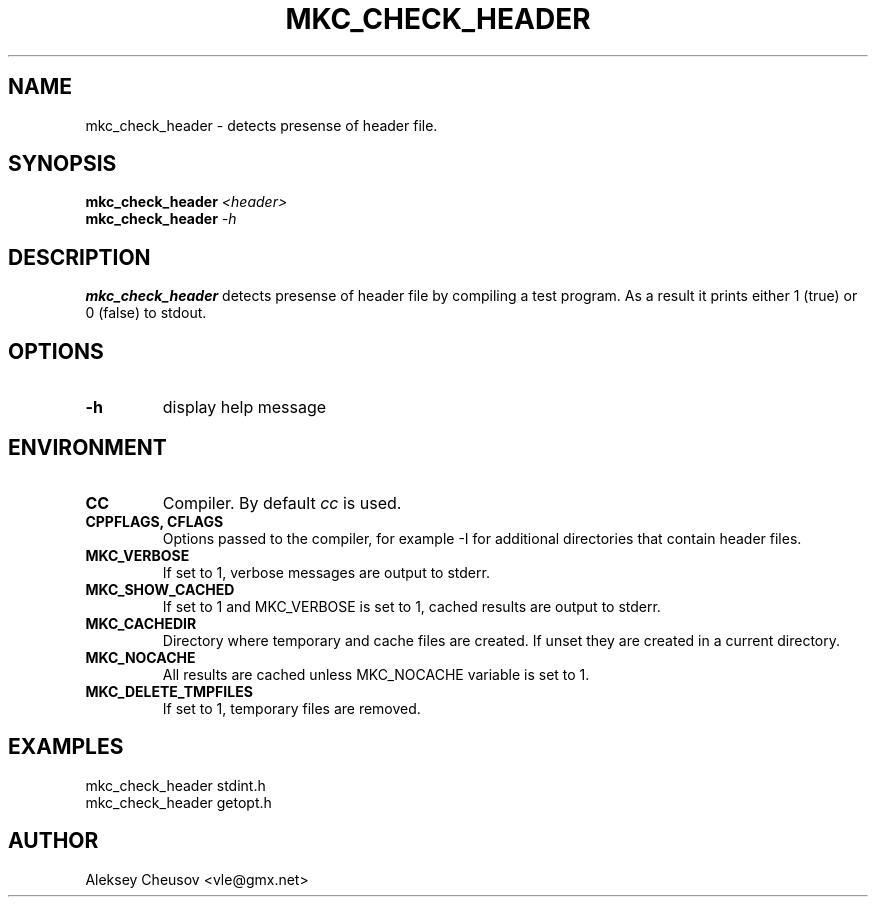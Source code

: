 .\"	$NetBSD$
.\"
.\" Copyright (c) 2009-2010 by Aleksey Cheusov (vle@gmx.net)
.\" Absolutely no warranty.
.\"
.\" ------------------------------------------------------------------
.de VS \" Verbatim Start
.ft CW
.nf
.ne \\$1
..
.de VE \" Verbatim End
.ft R
.fi
..
.\" ------------------------------------------------------------------
.TH MKC_CHECK_HEADER 1 "Mar 15, 2009" "" ""
.SH NAME
mkc_check_header \- detects presense of header file.
.SH SYNOPSIS
.BI mkc_check_header " <header>"
.br
.BI mkc_check_header " -h"
.SH DESCRIPTION
.B mkc_check_header
detects presense of header file by compiling a test program.
As a result it prints either 1 (true) or 0 (false) to stdout.
.SH OPTIONS
.TP
.B "-h"
display help message
.SH ENVIRONMENT
.TP
.B CC
Compiler. By default
.I cc
is used.
.TP
.B CPPFLAGS, CFLAGS
Options passed to the compiler, for example -I for additional directories
that contain header files.
.TP
.B MKC_VERBOSE
If set to 1, verbose messages are output to stderr.
.TP
.B MKC_SHOW_CACHED
If set to 1 and MKC_VERBOSE is set to 1, cached results
are output to stderr.
.TP
.B MKC_CACHEDIR
Directory where temporary and cache files are created.
If unset they are created in a current directory.
.TP
.B MKC_NOCACHE
All results are cached unless MKC_NOCACHE variable is set
to 1.
.TP
.B MKC_DELETE_TMPFILES
If set to 1, temporary files are removed.
.SH EXAMPLES
.VS
   mkc_check_header stdint.h
   mkc_check_header getopt.h
.VE
.SH AUTHOR
Aleksey Cheusov <vle@gmx.net>
